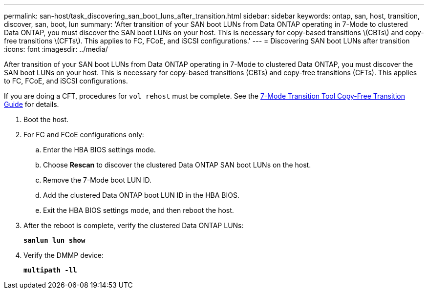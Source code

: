 ---
permalink: san-host/task_discovering_san_boot_luns_after_transition.html
sidebar: sidebar
keywords: ontap, san, host, transition, discover, san, boot, lun
summary: 'After transition of your SAN boot LUNs from Data ONTAP operating in 7-Mode to clustered Data ONTAP, you must discover the SAN boot LUNs on your host. This is necessary for copy-based transitions \(CBTs\) and copy-free transitions \(CFTs\). This applies to FC, FCoE, and iSCSI configurations.'
---
= Discovering SAN boot LUNs after transition
:icons: font
:imagesdir: ../media/

[.lead]
After transition of your SAN boot LUNs from Data ONTAP operating in 7-Mode to clustered Data ONTAP, you must discover the SAN boot LUNs on your host. This is necessary for copy-based transitions (CBTs) and copy-free transitions (CFTs). This applies to FC, FCoE, and iSCSI configurations.

If you are doing a CFT, procedures for `vol rehost` must be complete. See the link:https://docs.netapp.com/us-en/ontap-7mode-transition/copy-free/index.html[7-Mode Transition Tool Copy-Free Transition Guide] for details.

. Boot the host.
. For FC and FCoE configurations only:
 .. Enter the HBA BIOS settings mode.
 .. Choose *Rescan* to discover the clustered Data ONTAP SAN boot LUNs on the host.
 .. Remove the 7-Mode boot LUN ID.
 .. Add the clustered Data ONTAP boot LUN ID in the HBA BIOS.
 .. Exit the HBA BIOS settings mode, and then reboot the host.
. After the reboot is complete, verify the clustered Data ONTAP LUNs:
+
`*sanlun lun show*`
. Verify the DMMP device:
+
`*multipath -ll*`

